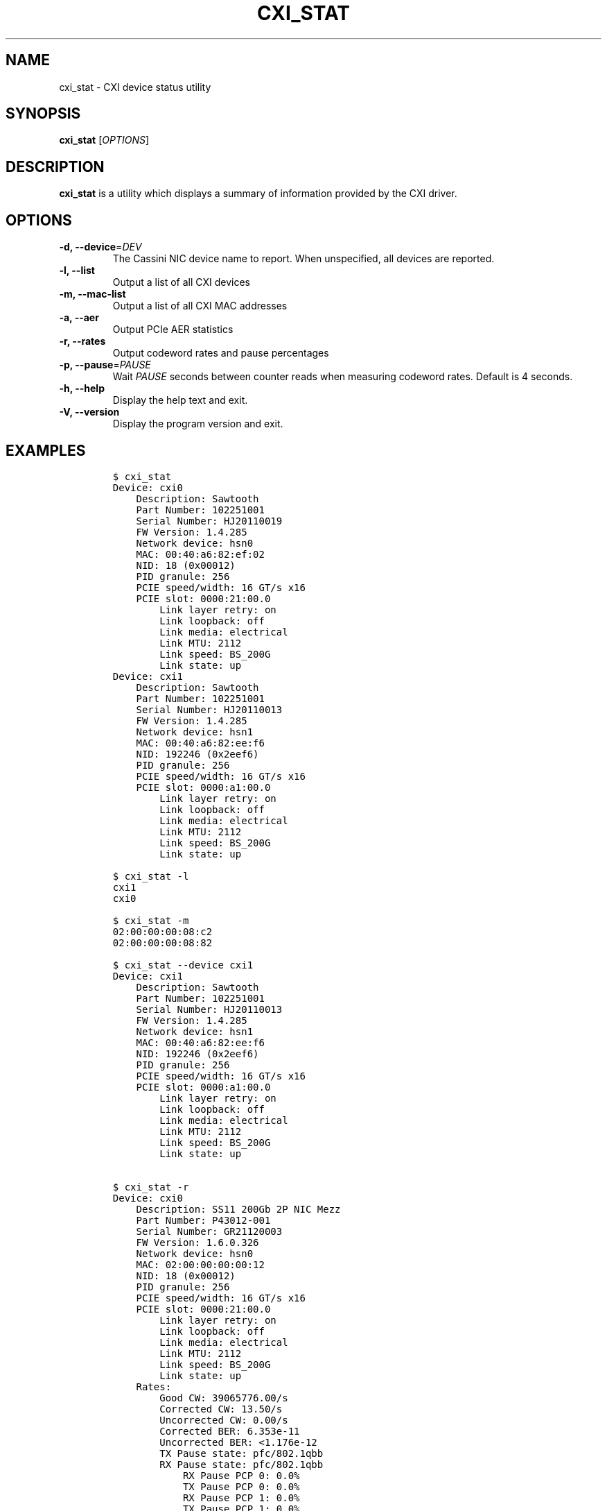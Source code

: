 .\" Automatically generated by Pandoc 2.14.2
.\"
.TH "CXI_STAT" "1" "2024-09-10" "Version 1.5.5" "CXI Diagnostics and Utilities"
.hy
.SH NAME
.PP
cxi_stat - CXI device status utility
.SH SYNOPSIS
.PP
\f[B]cxi_stat\f[R] [\f[I]OPTIONS\f[R]]
.SH DESCRIPTION
.PP
\f[B]cxi_stat\f[R] is a utility which displays a summary of information
provided by the CXI driver.
.SH OPTIONS
.TP
\f[B]-d, --device\f[R]=\f[I]DEV\f[R]
The Cassini NIC device name to report.
When unspecified, all devices are reported.
.TP
\f[B]-l, --list\f[R]
Output a list of all CXI devices
.TP
\f[B]-m, --mac-list\f[R]
Output a list of all CXI MAC addresses
.TP
\f[B]-a, --aer\f[R]
Output PCIe AER statistics
.TP
\f[B]-r, --rates\f[R]
Output codeword rates and pause percentages
.TP
\f[B]-p, --pause\f[R]=\f[I]PAUSE\f[R]
Wait \f[I]PAUSE\f[R] seconds between counter reads when measuring
codeword rates.
Default is 4 seconds.
.TP
\f[B]-h, --help\f[R]
Display the help text and exit.
.TP
\f[B]-V, --version\f[R]
Display the program version and exit.
.SH EXAMPLES
.IP
.nf
\f[C]
$ cxi_stat
Device: cxi0
    Description: Sawtooth
    Part Number: 102251001
    Serial Number: HJ20110019
    FW Version: 1.4.285
    Network device: hsn0
    MAC: 00:40:a6:82:ef:02
    NID: 18 (0x00012)
    PID granule: 256
    PCIE speed/width: 16 GT/s x16
    PCIE slot: 0000:21:00.0
        Link layer retry: on
        Link loopback: off
        Link media: electrical
        Link MTU: 2112
        Link speed: BS_200G
        Link state: up
Device: cxi1
    Description: Sawtooth
    Part Number: 102251001
    Serial Number: HJ20110013
    FW Version: 1.4.285
    Network device: hsn1
    MAC: 00:40:a6:82:ee:f6
    NID: 192246 (0x2eef6)
    PID granule: 256
    PCIE speed/width: 16 GT/s x16
    PCIE slot: 0000:a1:00.0
        Link layer retry: on
        Link loopback: off
        Link media: electrical
        Link MTU: 2112
        Link speed: BS_200G
        Link state: up

$ cxi_stat -l
cxi1
cxi0

$ cxi_stat -m
02:00:00:00:08:c2
02:00:00:00:08:82

$ cxi_stat --device cxi1
Device: cxi1
    Description: Sawtooth
    Part Number: 102251001
    Serial Number: HJ20110013
    FW Version: 1.4.285
    Network device: hsn1
    MAC: 00:40:a6:82:ee:f6
    NID: 192246 (0x2eef6)
    PID granule: 256
    PCIE speed/width: 16 GT/s x16
    PCIE slot: 0000:a1:00.0
        Link layer retry: on
        Link loopback: off
        Link media: electrical
        Link MTU: 2112
        Link speed: BS_200G
        Link state: up

$ cxi_stat -r
Device: cxi0
    Description: SS11 200Gb 2P NIC Mezz
    Part Number: P43012-001
    Serial Number: GR21120003
    FW Version: 1.6.0.326
    Network device: hsn0
    MAC: 02:00:00:00:00:12
    NID: 18 (0x00012)
    PID granule: 256
    PCIE speed/width: 16 GT/s x16
    PCIE slot: 0000:21:00.0
        Link layer retry: on
        Link loopback: off
        Link media: electrical
        Link MTU: 2112
        Link speed: BS_200G
        Link state: up
    Rates:
        Good CW: 39065776.00/s
        Corrected CW: 13.50/s
        Uncorrected CW: 0.00/s
        Corrected BER: 6.353e-11
        Uncorrected BER: <1.176e-12
        TX Pause state: pfc/802.1qbb
        RX Pause state: pfc/802.1qbb
            RX Pause PCP 0: 0.0%
            TX Pause PCP 0: 0.0%
            RX Pause PCP 1: 0.0%
            TX Pause PCP 1: 0.0%
            RX Pause PCP 2: 0.0%
            TX Pause PCP 2: 0.0%
            RX Pause PCP 3: 0.0%
            TX Pause PCP 3: 0.0%
            RX Pause PCP 4: 0.0%
            TX Pause PCP 4: 0.0%
            RX Pause PCP 5: 0.0%
            TX Pause PCP 5: 0.0%
            RX Pause PCP 6: 0.0%
            TX Pause PCP 6: 0.0%
            RX Pause PCP 7: 0.0%
            TX Pause PCP 7: 0.0%
\f[R]
.fi
.SH SEE ALSO
.PP
\f[B]cxi_diags\f[R](7)
